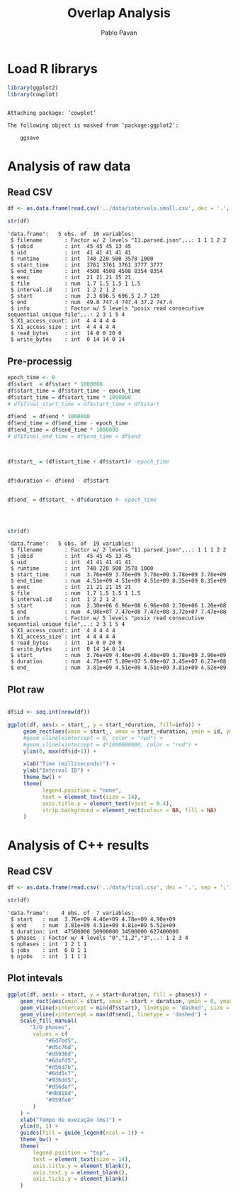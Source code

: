 #+TITLE: Overlap Analysis
#+AUTHOR: Pablo Pavan
#+LATEX_HEADER: \usepackage[margin=2cm,a4paper]{geometry}
#+TAGS: Pablo(P) noexport(n) deprecated(d) success(s) failed(f) pending(p)
#+EXPORT_SELECT_TAGS: export
#+EXPORT_EXCLUDE_TAGS: noexport
#+SEQ_TODO: TODO(t!) STARTED(s!) WAITING(w!) REVIEW(r!) PENDING(p!) ON-HOLD(o!) | DONE(d!) CANCELLED(c!) DEFERRED(f!) DEPRECATED(x!)
#+STARTUP: overview indent
#+OPTIONS: ^:nil
#+OPTIONS: _:nil
#+PROPERTY: header-args :eval never-export 

* Load R librarys

#+begin_src R :results output :session *R* :exports both
library(ggplot2)
library(cowplot)
#+end_src

#+RESULTS:
: 
: Attaching package: ‘cowplot’
: 
: The following object is masked from ‘package:ggplot2’:
: 
:     ggsave

* Analysis of raw data

** Read CSV

#+begin_src R :results output :session *R* :exports both
df <- as.data.frame(read.csv('../data/intervals.small.csv', dec = '.', sep = ';'))

str(df)
#+end_src

#+RESULTS:
#+begin_example
'data.frame':	5 obs. of  16 variables:
 $ filename       : Factor w/ 2 levels "11.parsed.json",..: 1 1 1 2 2
 $ jobid          : int  45 45 45 13 45
 $ uid            : int  41 41 41 41 41
 $ runtime        : int  748 220 500 3578 1000
 $ start_time     : int  3761 3761 3761 3777 3777
 $ end_time       : int  4508 4508 4508 8354 8354
 $ exec           : int  21 21 21 15 21
 $ file           : num  1.7 1.5 1.5 1 1.5
 $ interval.id    : int  1 2 2 1 2
 $ start          : num  2.3 696.5 696.5 2.7 120
 $ end            : num  49.8 747.4 747.4 37.2 747.4
 $ info           : Factor w/ 5 levels "posix read consecutive sequential unique file",..: 2 3 1 5 4
 $ X1_access_count: int  4 4 4 4 4
 $ X1_access_size : int  4 4 4 4 4
 $ read_bytes     : int  14 0 0 20 0
 $ write_bytes    : int  0 14 14 0 14
#+end_example

** Pre-processig

#+begin_src R :results output :session *R* :exports both
epoch_time <- 0
df$start  = df$start * 1000000
df$start_time = df$start_time - epoch_time
df$start_time = df$start_time * 1000000
# df$final_start_time = df$start_time + df$start

df$end  = df$end * 1000000
df$end_time = df$end_time - epoch_time
df$end_time = df$end_time * 1000000
# df$final_end_time = df$end_time + df$end



df$start_ = (df$start_time + df$start)# -epoch_time


df$duration <- df$end - df$start


df$end_ = df$start_ + df$duration #- epoch_time




str(df)
#+end_src

#+RESULTS:
#+begin_example
'data.frame':	5 obs. of  19 variables:
 $ filename       : Factor w/ 2 levels "11.parsed.json",..: 1 1 1 2 2
 $ jobid          : int  45 45 45 13 45
 $ uid            : int  41 41 41 41 41
 $ runtime        : int  748 220 500 3578 1000
 $ start_time     : num  3.76e+09 3.76e+09 3.76e+09 3.78e+09 3.78e+09
 $ end_time       : num  4.51e+09 4.51e+09 4.51e+09 8.35e+09 8.35e+09
 $ exec           : int  21 21 21 15 21
 $ file           : num  1.7 1.5 1.5 1 1.5
 $ interval.id    : int  1 2 2 1 2
 $ start          : num  2.30e+06 6.96e+08 6.96e+08 2.70e+06 1.20e+08
 $ end            : num  4.98e+07 7.47e+08 7.47e+08 3.72e+07 7.47e+08
 $ info           : Factor w/ 5 levels "posix read consecutive sequential unique file",..: 2 3 1 5 4
 $ X1_access_count: int  4 4 4 4 4
 $ X1_access_size : int  4 4 4 4 4
 $ read_bytes     : int  14 0 0 20 0
 $ write_bytes    : int  0 14 14 0 14
 $ start_         : num  3.76e+09 4.46e+09 4.46e+09 3.78e+09 3.90e+09
 $ duration       : num  4.75e+07 5.09e+07 5.09e+07 3.45e+07 6.27e+08
 $ end_           : num  3.81e+09 4.51e+09 4.51e+09 3.81e+09 4.52e+09
#+end_example


** Plot raw 

#+begin_src R :results output graphics :file (org-babel-temp-file "figure" ".png") :exports both :width 1000 :height 250 :session *R* 

df$id <- seq.int(nrow(df))

ggplot(df, aes(x = start_, y = start_+duration, fill=info)) + 
     geom_rect(aes(xmin = start_, xmax = start_+duration, ymin = id, ymax = id + 1)) +
     #geom_vline(xintercept = 0, color = "red") +
     #geom_vline(xintercept = 4*1000000000, color = "red") +
     ylim(0, max(df$id+1)) +
     
     xlab("Time (milliseconds)") +
     ylab("Interval ID") + 
     theme_bw() +
     theme(
           legend.position = "none",
           text = element_text(size = 14),
           axis.title.y = element_text(vjust = 0.4), 
           strip.background = element_rect(colour = NA, fill = NA)
     )
#+end_src

#+RESULTS:
[[file:/tmp/babel-10116WJ4/figure101166Nr.png]]

* Analysis of C++ results
** Read CSV

 #+begin_src R :results output :session *R* :exports both
df <- as.data.frame(read.csv('../data/final.csv', dec = '.', sep = ';'))

str(df)
 #+end_src

 #+RESULTS:
 : 'data.frame':	4 obs. of  7 variables:
 :  $ start   : num  3.76e+09 4.46e+09 4.78e+09 4.90e+09
 :  $ end     : num  3.81e+09 4.51e+09 4.81e+09 5.52e+09
 :  $ duration: int  47500000 50900000 34500000 627400000
 :  $ phases  : Factor w/ 4 levels "0","1,2","3",..: 1 2 3 4
 :  $ nphases : int  1 2 1 1
 :  $ jobs    : int  0 0 1 1
 :  $ njobs   : int  1 1 1 1

** Plot intevals

 #+begin_src R :results output graphics :file (org-babel-temp-file "figure" ".png") :exports both :width 800 :height 250 :session *R* 
ggplot(df, aes(x = start, y = start+duration, fill = phases)) + 
    geom_rect(aes(xmin = start, xmax = start + duration, ymin = 0, ymax = 1)) +
    geom_vline(xintercept = min(df$start), linetype = 'dashed', size = 0.5) +
    geom_vline(xintercept = max(df$end), linetype = 'dashed') +
    scale_fill_manual(
       "I/O phases",
        values = c(
            "#6d7bd5",
            "#d5c76d",
            "#d5936d",
            "#6dafd5",
            "#d56d7b",
            "#6dd5c7",
            "#936dd5",
            "#d56daf",
            "#db818d",
            "#959fe0"
        )
    ) +
    xlab("Tempo de execução (ms)") +
    ylim(0, 1) +
    guides(fill = guide_legend(ncol = 1)) +
    theme_bw() +
    theme(
        legend.position = "top",
        text = element_text(size = 14),
        axis.title.y = element_blank(),
        axis.text.y = element_blank(),
        axis.ticks.y = element_blank()
    )
 #+end_src

 #+RESULTS:
 [[file:/tmp/babel-10116WJ4/figure10116HYx.png]]
